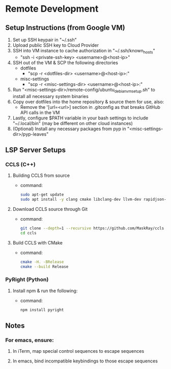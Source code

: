 * Remote Development

** Setup Instructions (from Google VM)
   1. Set up SSH keypair in "~/.ssh"
   2. Upload public SSH key to Cloud Provider
   3. SSH into VM instance to cache authorization in "~/.ssh/known_hosts"
      - "ssh -i <private-ssh-key> <username>@<host-ip>"
   4. SSH out of the VM & SCP the following directories
      - dotfiles
        - "scp -r <dotfiles-dir> <username>@<host-ip>:"
      - misc-settings
        - "scp -r <misc-settings-dir> <username>@<host-ip>:"
   5. Run "<misc-settings-dir>/remote-config/ubuntu_debian_vm_setup.sh" to
      install all necessary system binaries
   6. Copy over dotfiles into the home repository & source them for use, also:
      - Remove the '[url=<url>] section in .gitconfig as that breaks GitHub API calls
        in the VM
   7. Lastly, configure $PATH variable in your bash settings to include
      "~/.local/bin" (may be different on other cloud instances)
   8. (Optional) Install any necessary packages from pyp in "<misc-settings-dir>/pyp-leaves"

** LSP Server Setups
*** CCLS (C++)
    1. Building CCLS from source
       - command:
       #+begin_src bash
       sudo apt-get update
       sudo apt install -y clang cmake libclang-dev llvm-dev rapidjson-dev
       #+end_src
    2. Download CCLS source through Git
       - command:
       #+begin_src bash
       git clone --depth=1 --recursive https://github.com/MaskRay/ccls
       cd ccls
       #+end_src
    3. Build CCLS with CMake
       - command:
       #+begin_src bash
       cmake -H. -BRelease
       cmake --build Release
       #+end_src
*** PyRight (Python)
    1. Install npm & run the following:
       - command:
       #+begin_src bash
       npm install pyright
       #+end_src

** Notes
*** For emacs, ensure:

**** In iTerm, map special control sequences to escape sequences

**** In emacs, bind incompatible keybindings to those escape sequences
